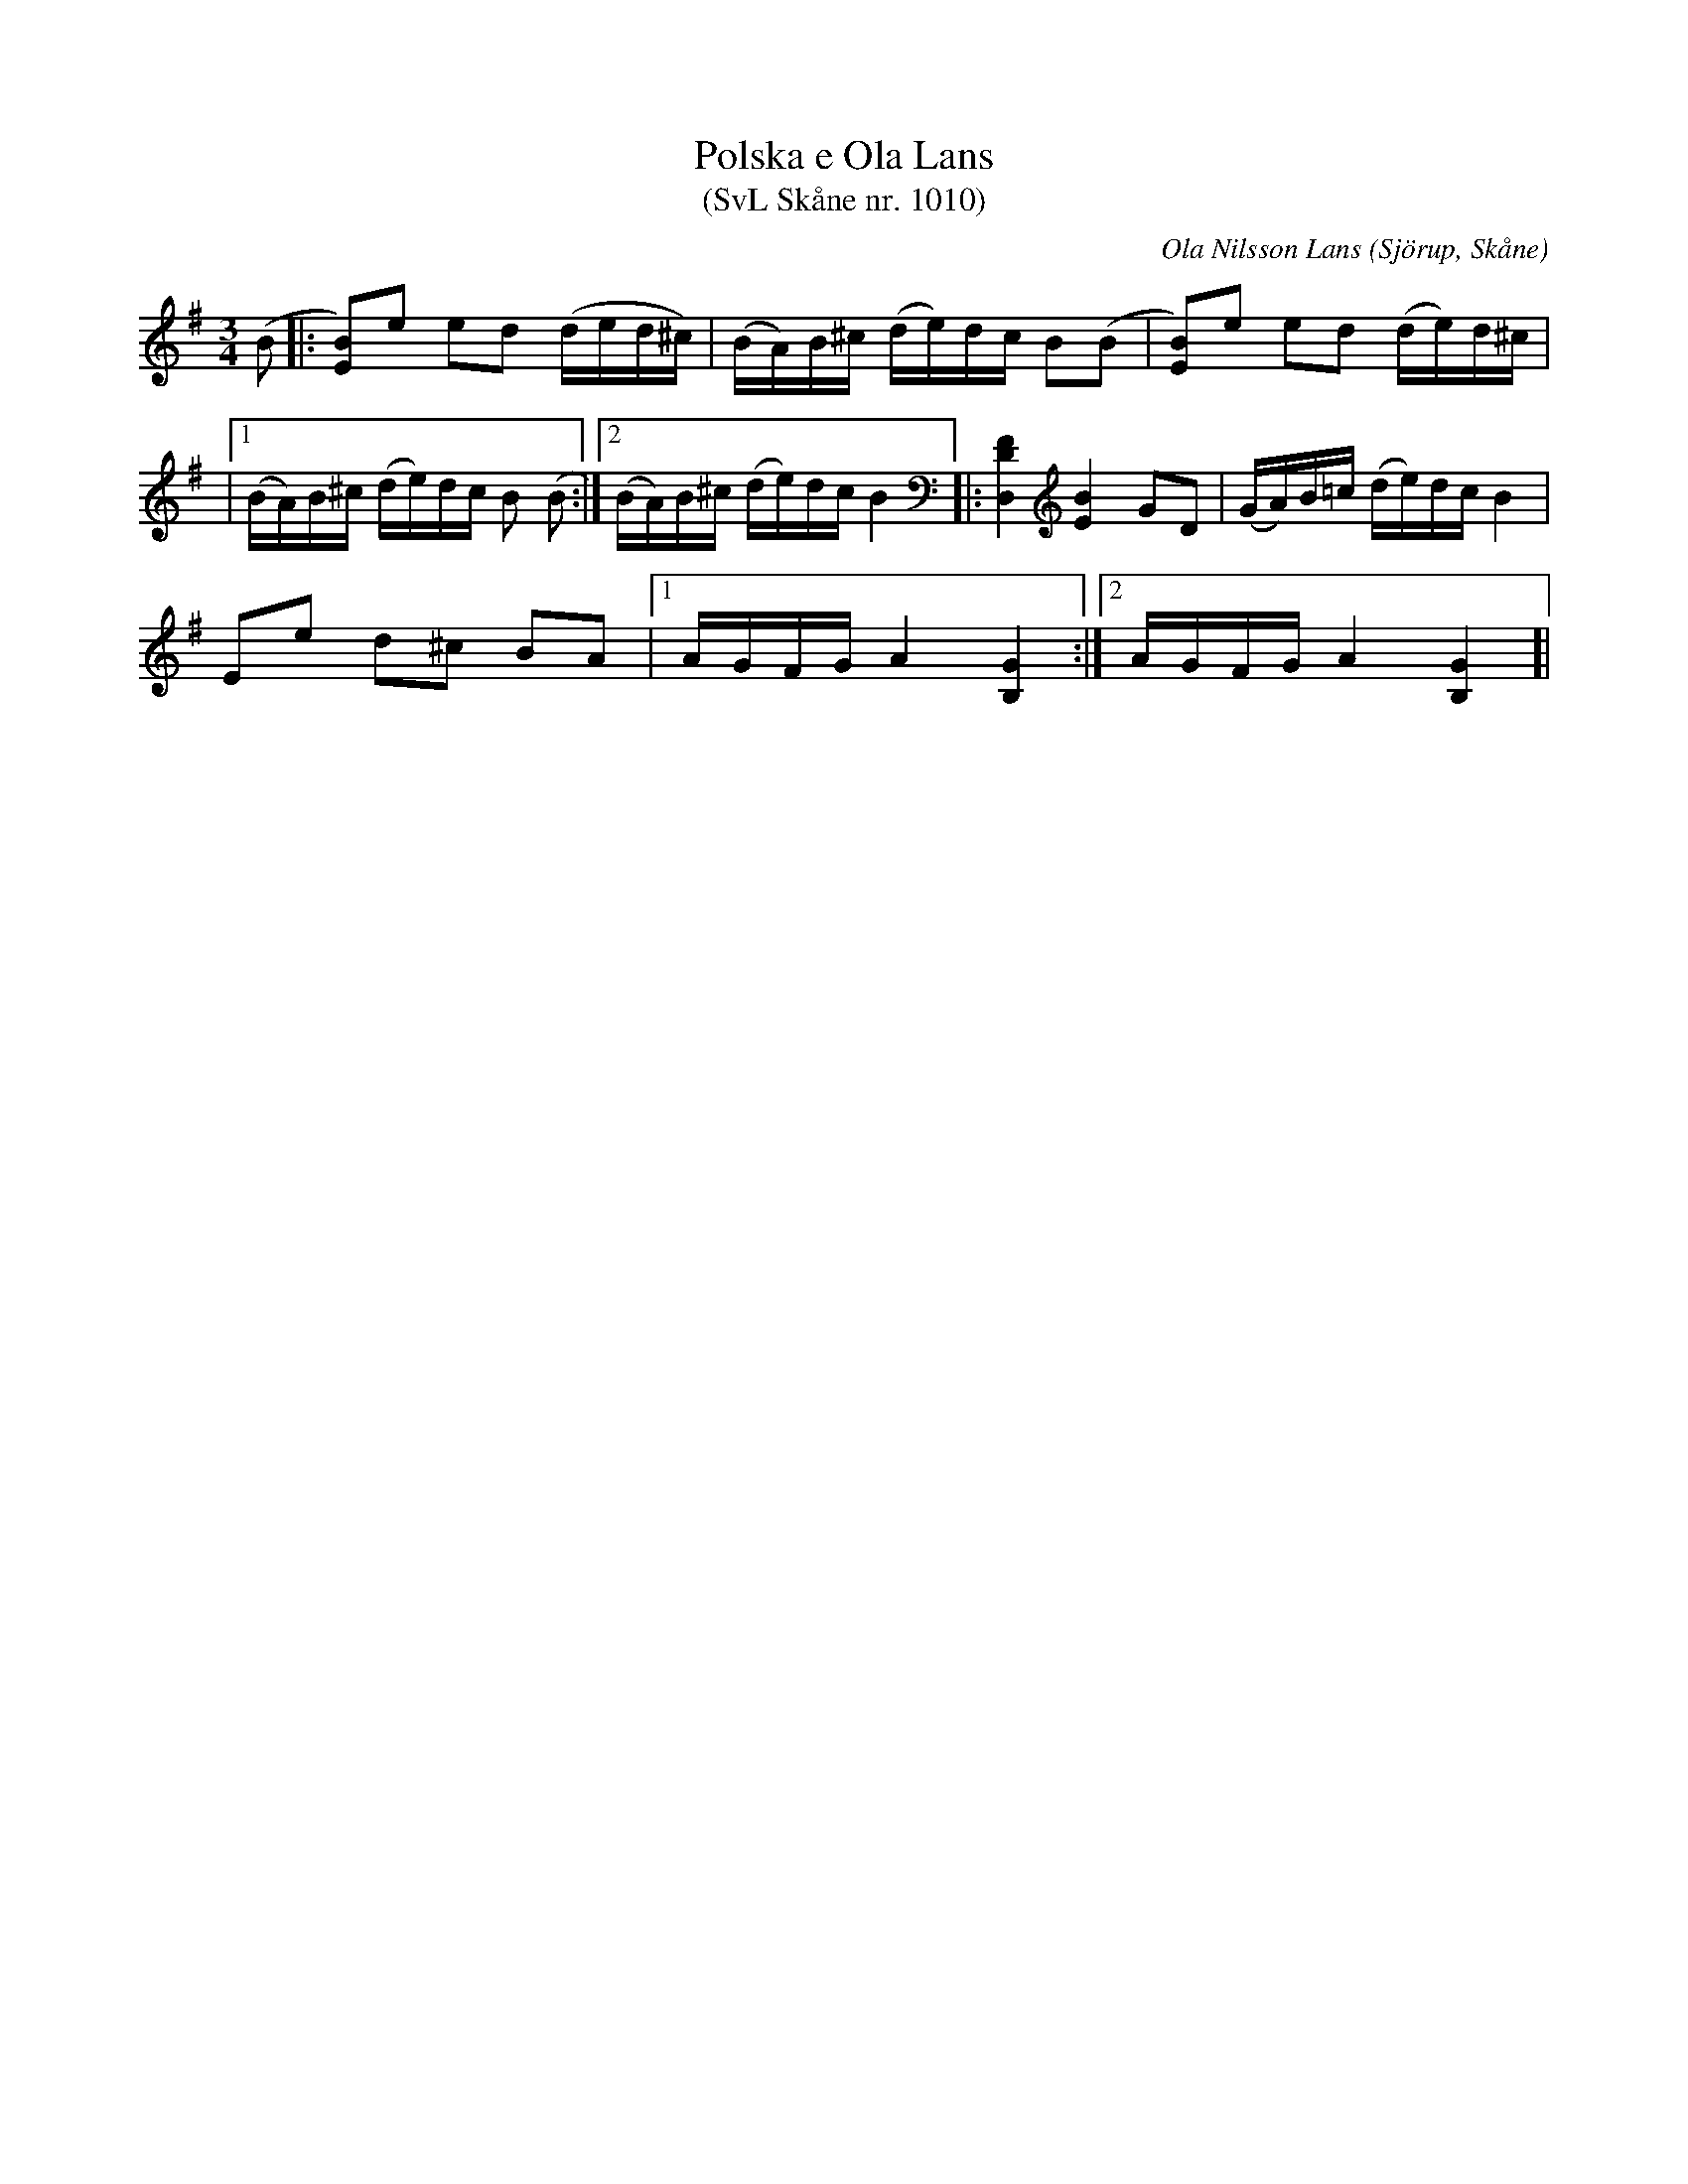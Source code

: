 %%abc-charset utf-8

X:1010
T:Polska e Ola Lans 
T:(SvL Skåne nr. 1010)
R:Polska
C:Ola Nilsson Lans
O:Sjörup, Skåne
B:Svenska Låtar Skåne
B:Omtyckta Skånska Allspelslåtar
Z:Patrik Månsson, 2008-11-24
M:3/4
L:1/16
K:G
(B2|: [B2E2])e2 e2d2 (ded^c) |(BA)B^c (de)dc B2(B2 | [BE]2)e2 e2d2 (de)d^c |
|[1 (BA)B^c (de)dc B2 (B2:|[2 (BA)B^c (de)dc B4]|: [FDD,]4 [BE]4 G2D2 | (GA)B=c (de)dc B4 |
E2e2 d2^c2 B2A2 |[1 AGFG A4 [GB,]4:|[2 AGFG A4 [GB,]4]|

